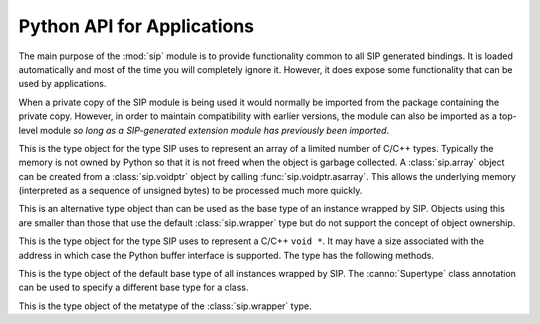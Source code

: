 .. _ref-python-api:

Python API for Applications
===========================

.. module:: sip

The main purpose of the :mod:`sip` module is to provide functionality common to
all SIP generated bindings.  It is loaded automatically and most of the time
you will completely ignore it.  However, it does expose some functionality that
can be used by applications.

When a private copy of the SIP module is being used it would normally be
imported from the package containing the private copy.  However, in order to
maintain compatibility with earlier versions, the module can also be imported
as a top-level module *so long as a SIP-generated extension module has
previously been imported*.


.. class:: array

    This is the type object for the type SIP uses to represent an array of a
    limited number of C/C++ types.  Typically the memory is not owned by Python
    so that it is not freed when the object is garbage collected.  A
    :class:`sip.array` object can be created from a :class:`sip.voidptr` object
    by calling :func:`sip.voidptr.asarray`.  This allows the underlying memory
    (interpreted as a sequence of unsigned bytes) to be processed much more
    quickly.


.. function:: assign(obj, other)

    This does the Python equivalent of invoking the assignment operator of a
    C++ instance (i.e. ``*obj = other``).

    :param obj:
        the Python object being assigned to.
    :param other:
        the Python object being assigned.


.. function:: cast(obj, type) -> object

    This does the Python equivalent of casting a C++ instance to one of its
    sub or super-class types.

    :param obj:
        the Python object.
    :param type:
        the type.
    :return:
        a new Python object is that wraps the same C++ instance as *obj*, but
        has the type *type*.


.. function:: delete(obj)

    For C++ instances this calls the C++ destructor.  For C structures it
    returns the structure's memory to the heap.

    :param obj:
        the Python object.


.. function:: dump(obj)

    This displays various bits of useful information about the internal state
    of the Python object that wraps a C++ instance or C structure.  Note that
    the reference count that is displayed has the same caveat as that of
    :func:`sys.getrefcount`.

    :param obj:
        the Python object.


.. function:: enableautoconversion(type, enable) -> bool

    Instances of some classes may be automatically converted to other Python
    objects even though the class has been wrapped.  This allows that behaviour
    to be suppressed so that an instances of the wrapped class is returned
    instead.  By default it is enabled.

    :param type:
        the Python type object.
    :param enable:
        is ``True`` if auto-conversion should be enabled for the type.
    :return:
        ``True`` or ``False`` depending on whether or not auto-conversion was
        previously enabled for the type.  This allows the previous state to be
        restored later on.

.. function:: enableoverflowchecking(enable) -> bool

    This enables or disables the checking for overflows when converting Python
    integer objects to C/C++ integer types.  When it is enabled an exception is
    raised when the value of a Python integer object is too large to fit in the
    corresponding C/C++ type.  By default it is disabled.

    :param enable:
        is ``True`` if overflow checking should be enabled.
    :return:
        ``True`` or ``False`` depending on whether or not overflow checking was
        previously enabled.  This allows the previous state to be restored
        later on.


.. function:: getapi(name) -> version

    This returns the version number that has been set for an API.  The version
    number is either set explicitly by a call to :func:`sip.setapi` or
    implicitly by importing the module that defines it.

    :param name:
        the name of the API.
    :return:
        The version number that has been set for the API.  An exception will
        be raised if the API is unknown.


.. function:: isdeleted(obj) -> bool

    This checks if the C++ instance or C structure has been deleted and
    returned to the heap.

    :param obj:
        the Python object.
    :return:
        ``True`` if the C/C++ instance has been deleted.


.. function:: ispycreated(obj) -> bool

    This checks if the C++ instance or C structure was created by Python.  If
    it was then it is possible to call a C++ instance's protected methods.

    :param obj:
        the Python object.
    :return:
        ``True`` if the C/C++ instance was created by Python.


.. function:: ispyowned(obj) -> bool

    This checks if the C++ instance or C structure is owned by Python.

    :param obj:
        the Python object.
    :return:
        ``True`` if the C/C++ instance is owned by Python.


.. function:: setapi(name, version)

    This sets the version number of an API.  An exception is raised if a
    different version number has already been set, either explicitly by a
    previous call, or implicitly by importing the module that defines it.

    :param name:
        the name of the API.
    :param version:
        The version number to set for the API.  Version numbers must be
        greater than or equal to 1.


.. function:: setdeleted(obj)

    This marks the C++ instance or C structure as having been deleted and
    returned to the heap so that future references to it raise an exception
    rather than cause a program crash.  Normally SIP handles such things
    automatically, but there may be circumstances where this isn't possible.

    :param obj:
        the Python object.


.. function:: setdestroyonexit(destroy)

    When the Python interpreter exits it garbage collects those objects that it
    can.  This means that any corresponding C++ instances and C structures
    owned by Python are destroyed.  Unfortunately this happens in an
    unpredictable order and so can cause memory faults within the wrapped
    library.  Calling this function with a value of ``False`` disables the
    automatic destruction of C++ instances and C structures.

    :param destroy:
        ``True`` if all C++ instances and C structures owned by Python should
        be destroyed when the interpreter exits.  This is the default.


.. function:: settracemask(mask)

    If the bindings have been created with SIP's :option:`-r <sip -r>` command
    line option then the generated code will include debugging statements that
    trace the execution of the code.  (It is particularly useful when trying to
    understand the operation of a C++ library's virtual function calls.)

    :param mask:
        the mask that determines which debugging statements are enabled.

    Debugging statements are generated at the following points:

    - in a C++ virtual function (*mask* is ``0x0001``)
    - in a C++ constructor (*mask* is ``0x0002``)
    - in a C++ destructor (*mask* is ``0x0004``)
    - in a Python type's __init__ method (*mask* is ``0x0008``)
    - in a Python type's __del__ method (*mask* is ``0x0010``)
    - in a Python type's ordinary method (*mask* is ``0x0020``).

    By default the trace mask is zero and all debugging statements are
    disabled.


.. class:: simplewrapper

    This is an alternative type object than can be used as the base type of an
    instance wrapped by SIP.  Objects using this are smaller than those that
    use the default :class:`sip.wrapper` type but do not support the concept of
    object ownership.


.. data:: SIP_VERSION

    This is a Python integer object that represents the SIP version number as
    a 3 part hexadecimal number (e.g. v4.0.0 is represented as ``0x040000``).


.. data:: SIP_VERSION_STR

    This is a Python string object that defines the SIP version number as
    represented as a string.  For development versions it will contain either
    ``.dev`` or ``-snapshot-``.


.. function:: transferback(obj)

    This function is a wrapper around :c:func:`sipTransferBack()`.


.. function:: transferto(obj, owner)

    This function is a wrapper around :c:func:`sipTransferTo()`.


.. function:: unwrapinstance(obj) -> integer

    This returns the address, as an integer, of a wrapped C/C++ structure or
    class instance.

    :param obj:
        the Python object.
    :return:
        an integer that is the address of the C/C++ instance.


.. class:: voidptr

    This is the type object for the type SIP uses to represent a C/C++
    ``void *``.  It may have a size associated with the address in which case
    the Python buffer interface is supported.  The type has the following
    methods.

    .. method:: __init__(address[, size=-1[, writeable=True]])

        :param address:
            the address, either another :class:`sip.voidptr`, ``None``, a
            Python Capsule, a Python CObject, an object that implements the
            buffer protocol or an integer.
        :param size:
            the optional associated size of the block of memory and is negative
            if the size is not known.
        :param writeable:
            set if the memory is writeable.  If it is not specified, and
            *address* is a :class:`sip.voidptr` instance then its value will be
            used.

    .. method:: __int__() -> integer

        This returns the address as an integer.

        :return:
            the integer address.

    .. method:: __getitem__(idx) -> item

        This returns the item at a given index.  An exception will be raised if
        the address does not have an associated size.  In this way it behaves
        like a Python ``memoryview`` object.

        :param idx:
            is the index which may either be an integer, an object that
            implements ``__index__()`` or a slice object.
        :return:
            the item.  If the index is an integer then the item will be a
            Python v2 string object or a Python v3 bytes object containing the
            single byte at that index.  If the index is a slice object then the
            item will be a new :class:`voidptr` object defining the subset of
            the memory corresponding to the slice.

    .. method:: __hex__() -> string

        This returns the address as a hexadecimal string.

        :return:
            the hexadecimal string address.

    .. method:: __len__() -> integer

        This returns the size associated with the address.
        
        :return:
            the associated size.  An exception will be raised if there is none.

    .. method:: __setitem__(idx, item)

        This updates the memory at a given index.  An exception will be raised
        if the address does not have an associated size or is not writable.  In
        this way it behaves like a Python ``memoryview`` object.

        :param idx:
            is the index which may either be an integer, an object that
            implements ``__index__()`` or a slice object.
        :param item:
            is the data that will update the memory defined by the index.  It
            must implement the buffer interface and be the same size as the
            data that is being updated.

    .. method:: asarray([size=-1]) -> :class:`sip.array`

        This returned the block of memory as a :class:`sip.array` object.  The
        memory is *not* copied.
        
        :param size:
            the size of the array.  If it is negative then the size associated
            with the address is used.  If there is no associated size then an
            exception is raised.
        :return:
            the :class:`sip.array` object.

    .. method:: ascapsule() -> capsule

        This returns the address as an unnamed Python Capsule.  This requires
        Python v3.1 or later or Python v2.7 or later.

        :return:
            the Capsule.

    .. method:: ascobject() -> cObject

        This returns the address as a Python CObject.  This is deprecated with
        Python v3.1 and is not supported with Python v3.2 and later.

        :return:
            the CObject.

    .. method:: asstring([size=-1]) -> string/bytes

        This returns a copy of the block of memory as a Python v2 string object
        or a Python v3 bytes object.
        
        :param size:
            the number of bytes to copy.  If it is negative then the size
            associated with the address is used.  If there is no associated
            size then an exception is raised.
        :return:
            the string or bytes object.

    .. method:: getsize() -> integer

        This returns the size associated with the address.
        
        :return:
            the associated size which will be negative if there is none.

    .. method:: setsize(size)

        This sets the size associated with the address.
        
        :param size:
            the size to associate.  If it is negative then no size is
            associated.

    .. method:: getwriteable() -> bool

        This returns the writeable state of the memory.

        :return:
            ``True`` if the memory is writeable.

    .. method:: setwriteable(writeable)

        This sets the writeable state of the memory.

        :param writeable:
            the writeable state to set.


.. function:: wrapinstance(addr, type) -> object

    This wraps a C structure or C++ class instance in a Python object.  If the
    instance has already been wrapped then a new reference to the existing
    object is returned.
    
    :param addr:
        the address of the instance as a number.
    :param type:
        the Python type of the instance.
    :return:
        the Python object that wraps the instance.


.. class:: wrapper

    This is the type object of the default base type of all instances wrapped
    by SIP.  The :canno:`Supertype` class annotation can be used to specify a
    different base type for a class.


.. class:: wrappertype

    This is the type object of the metatype of the :class:`sip.wrapper` type.
